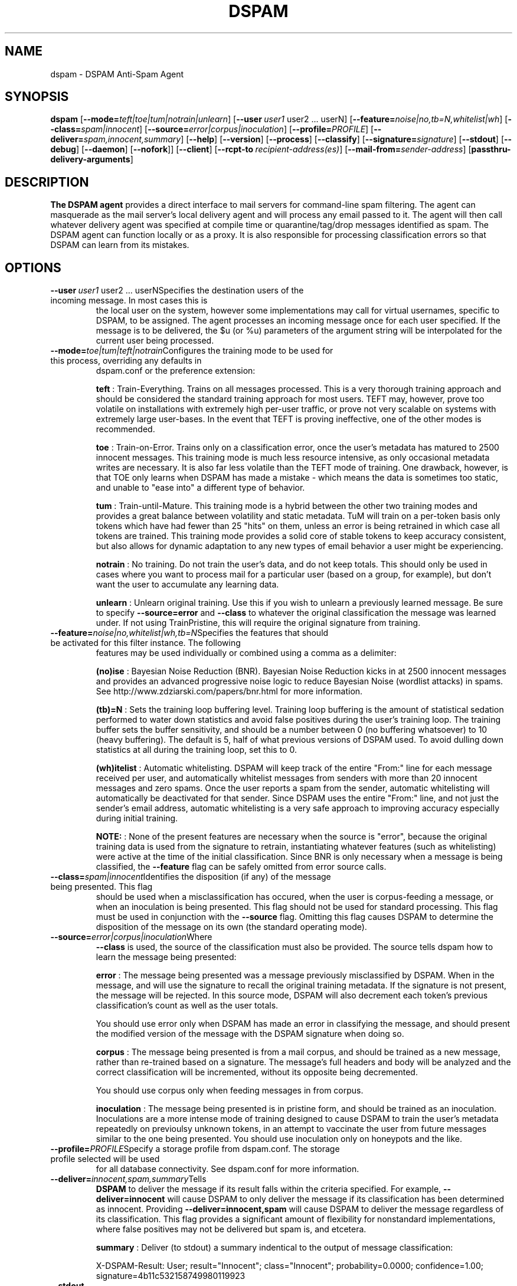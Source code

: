 .\" $Id: dspam.1,v 1.17 2010/02/19 18:26:10 sbajic Exp $
.\"  -*- nroff -*-
.\"
.\" dspam3.9
.\"
.\" Authors:	Jonathan A. Zdziarski <jonathan@nuclearelephant.com>
.\"		Stevan Bajic <stevan@bajic.ch>
.\"
.\" Copyright (c) 2002-2010 DSPAM Project
.\" All rights reserved
.\"
.TH DSPAM 1  "Feb 19, 2010" "DSPAM" "DSPAM"

.SH NAME
dspam \- DSPAM Anti-Spam Agent

.SH SYNOPSIS
.na
.B dspam
[\c
.BI \--mode= teft|toe|tum|notrain|unlearn\c
]
[\c
.BI \--user \ user1
user2\ ...\ userN\c
]
[\c
.BI \--feature= noise|no,tb=N,whitelist|wh\c
]
[\c
.BI \--class= spam|innocent\c
]
[\c
.BI \--source= error|corpus|inoculation\c
]
[\c
.BI \--profile= PROFILE\c
]
[\c
.BI \--deliver= spam,innocent,summary\c
]
[\c
.BI \--help\c
]
[\c
.BI \--version\c
]
[\c
.BI \--process\c
]
[\c
.BI \--classify\c
]
[\c
.BI \--signature= signature\c
]
[\c
.BI \--stdout\c
]
[\c
.BI \--debug\c
]
[\c
.BI \--daemon\c
]
[\c
.BI \--nofork\c
]]
[\c
.BI \--client\c
]
[\c
.BI \--rcpt\-to \ recipient\-address(es)\c
]
[\c
.BI \--mail\-from= sender\-address\c
]
[\c
.BI passthru\-delivery\-arguments\fR\c
]

.ad
.SH DESCRIPTION 
.LP
.B The DSPAM agent 
provides a direct interface to mail servers for command\-line
spam filtering. The agent can masquerade as the mail server's local delivery
agent and will process any email passed to it. The agent will then call whatever
delivery agent was specified at compile time or quarantine/tag/drop messages
identified as spam. The DSPAM agent can function locally or as a proxy. It
is also responsible for processing classification errors so that DSPAM can 
learn from its mistakes.

.SH OPTIONS
.LP
.ne 3
.TP
.BI \--user \ user1\fR\ user2\ ...\ userN\c
Specifies the destination users of the incoming message. In most cases this is
the local user on the system, however some implementations may call for virtual
usernames, specific to DSPAM, to be assigned.  The agent processes an
incoming message once for each user specified. If the message is to be
delivered, the $u (or %u) parameters of the argument string will be interpolated
for the current user being processed.
 
.n3 3
.TP
.BI \--mode= toe|tum|teft|notrain\c
Configures the training mode to be used for this process, overriding any defaults in
dspam.conf or the preference extension:

.B teft
: Train\-Everything. Trains on all messages processed. This is a very thorough training
approach and should be considered the standard training approach for most users. TEFT
may, however, prove too volatile on installations with extremely high per\-user traffic,
or prove not very scalable on systems with extremely large user\-bases. In the event
that TEFT is proving ineffective, one of the other modes is recommended.

.B toe
: Train\-on\-Error. Trains only on a classification error, once the user's metadata has
matured to 2500 innocent messages. This training mode is much less resource intensive,
as only occasional metadata writes are necessary. It is also far less volatile than
the TEFT mode of training. One drawback, however, is that TOE only learns when DSPAM
has made a mistake \- which means the data is sometimes too static, and unable to "ease
into" a different type of behavior.

.B tum
: Train\-until\-Mature. This training mode is a hybrid between the other two training modes
and provides a great balance between volatility and static metadata. TuM will train on a
per\-token basis only tokens which have had fewer than 25 "hits" on them, unless an error
is being retrained in which case all tokens are trained. This training mode provides a
solid core of stable tokens to keep accuracy consistent, but also allows for dynamic
adaptation to any new types of email behavior a user might be experiencing.

.B notrain
: No training. Do not train the user's data, and do not keep totals. This should only be
used in cases where you want to process mail for a particular user (based on a group, for
example), but don't want the user to accumulate any learning data.

.B unlearn
: Unlearn original training. Use this if you wish to unlearn a previously learned message.
Be sure to specify
.B \--source=error
and
.B \--class
to whatever the original classification the
message was learned under. If not using TrainPristine, this will require the original
signature from training.

.ne 3
.TP
.BI \--feature= noise|no,whitelist|wh,tb=N\c
Specifies the features that should be activated for this filter instance. The following
features may be used individually or combined using a comma as a delimiter:

.B (no)ise
:  Bayesian Noise Reduction (BNR). Bayesian Noise Reduction kicks in at 2500 innocent
messages and provides an advanced progressive noise logic to reduce Bayesian Noise
(wordlist attacks) in spams. See http://www.zdziarski.com/papers/bnr.html for more
information.

.B (tb)\=N
:  Sets the training loop buffering level. Training loop buffering is the amount of
statistical sedation performed to water down statistics and avoid false positives
during the user's training loop. The training buffer sets the buffer sensitivity,
and should be a number between 0 (no buffering whatsoever) to 10 (heavy buffering).
The default is 5, half of what previous versions of DSPAM used. To avoid dulling
down statistics at all during the training loop, set this to 0.

.B (wh)itelist
:  Automatic whitelisting. DSPAM will keep track of the entire "From:" line for each
message received per user, and automatically whitelist messages from senders with more
than 20 innocent messages and zero spams. Once the user reports a spam from the sender,
automatic whitelisting will automatically be deactivated for that sender. Since DSPAM
uses the entire "From:" line, and not just the sender's email address, automatic
whitelisting is a very safe approach to improving accuracy especially during initial
training.

.B NOTE:
:  None of the present features are necessary when the source is "error", because the
original training data is used from the signature to retrain, instantiating whatever
features (such as whitelisting) were active at the time of the initial classification.
Since BNR is only necessary when a message is being classified, the
.B \--feature
flag can be safely omitted from error source calls.

.ne 3
.TP
.BI \--class= spam|innocent\c
Identifies the disposition (if any) of the message being presented. This flag
should be used when a misclassification has occured, when the user is
corpus\-feeding a message, or when an inoculation is being presented. This
flag should not be used for standard processing. This flag must be used in
conjunction with the
.B \--source
flag. Omitting this flag causes DSPAM to determine the disposition of the message on
its own (the standard operating mode).
 
.ne 3
.TP
.BI \--source= error|corpus|inoculation\c
Where 
.B \--class
is used, the source of the classification must also be provided. The source
tells dspam how to learn the message being presented:
 
.B error
: The message being presented was a message previously misclassified by DSPAM. When
'error' is provided as a source, DSPAM requires that the DSPAM signature be present
in the message, and will use the signature to recall the original training metadata.
If the signature is not present, the message will be rejected. In this source mode,
DSPAM will also decrement each token's previous classification's count as well as
the user totals.

You should use error only when DSPAM has made an error in classifying the message,
and should present the modified version of the message with the DSPAM signature when
doing so.

.B corpus
: The message being presented is from a mail corpus, and should be trained as a new
message, rather than re\-trained based on a signature. The message's full headers and
body will be analyzed and the correct classification will be incremented, without
its opposite being decremented.

You should use corpus only when feeding messages in from corpus.
                                                                                
.B inoculation
: The message being presented is in pristine form, and should be trained as an
inoculation. Inoculations are a more intense mode of training designed to cause DSPAM
to train the user's metadata repeatedly on previoulsy unknown tokens, in an attempt to
vaccinate the user from future messages similar to the one being presented. You should
use inoculation only on honeypots and the like.

.ne 3
.TP
.BI \--profile= PROFILE\c
Specify a storage profile from dspam.conf. The storage profile selected will be used
for all database connectivity. See dspam.conf for more information.

.ne 3
.TP
.BI \--deliver= innocent,spam,summary\c
Tells
.B DSPAM
to deliver the message if its result falls within the criteria specified. For example,
.B \--deliver=innocent
will cause DSPAM to only deliver the message if its classification has been determined
as innocent. Providing
.B \--deliver=innocent,spam
will cause DSPAM to deliver the message regardless of its classification. This flag
provides a significant amount of flexibility for nonstandard implementations, where
false positives may not be delivered but spam is, and etcetera.

.B summary
: Deliver (to stdout) a summary indentical to the output of message classification:

X\-DSPAM\-Result: User; result="Innocent"; class="Innocent"; probability=0.0000; confidence=1.00; signature=4b11c532158749980119923

.ne 3
.TP
.B \--stdout \c
If the message is indeed deemed "deliverable" by the
.B \--deliver
flag, this flag will cause DSPAM to deliver the message to stdout, rather than the
configured delivery agent.

.ne 3
.TP
.B \--process\c
Tells
.B DSPAM
to process the message. This is the default behavior, and the flag is implied unless 
.B \--classify
is used.

.ne 3
.TP
.BI \--classify\c
Tells
.B DSPAM
to only classify the message, and not perform any writes to the user's
data or attempt to deliver/quarantine the message. The results of a
classification are printed to stdout in the following format:

X\-DSPAM\-Result: User; result="Spam"; probability=1.0000; confidence=0.80

.B NOTE
:  The output of the classification is specific to a user's own data, and
does not include the output of any groups they might be affiliated with,
so it is entirely possible that the message would be caught as spam by a
group the user belongs to, and appear as innocent in the output of a 
classification. To get the classification for the
.B group
, use the group name as the user instead of an individual.

.ne 3
.TP
.BI \--signature= signature\c
If only the signature is available for training, and not the entire message, the
.B \--signature
flag may be used to feed the signature into DSPAM and forego
the reading of stdin. DSPAM will process the signature with whatever
commandline classification was specified.

.B NOTE
:  This should only be used with
.B \--source=error

.ne 3
.TP
.BI \--debug\c
If
.B DSPAM
was compiled with
.B \--enable\-debug
then using
.B \--debug
will turn on debugging messages.

.ne 3
.TP
.BI \--daemon\c
If
.B DSPAM
was compiled with
.B \--enable\-daemon
then using
.B \--daemon
will cause DSPAM to enter daemon mode, where it will listen for DSPAM clients to
connect and actively service requests.

.ne 3
.TP
.BI \--nofork\c
If
.B DSPAM
was compiled with
.B \--enable\-daemon
then using
.B \--nofork
will cause DSPAM to not fork the daemon into backgound when using
.B \--daemon
switch.

.ne 3
.TP
.BI \--client\c
If
.B DSPAM
was compiled with
.B \--enable\-daemon
then using
.B \--client
will cause DSPAM to act as a client and attempt to connect to the DSPAM server specified in
the client's configuration within dspam.conf. If client behavior is desired, this option
.B must
be specified, otherwise the agent simply operate as self\-contained and processes
the message on its own, eliminating any benefit of using the daemon.

.ne 3
.TP
.BI \--rcpt\-to \ recipient\-address(es)\c
If
.B DSPAM
will be configured to deliver via LMTP or SMTP, this flag may be used to define the
RCPT TOs which will be used for the delivery of each user specified with
.B \--user
. If no recipients are provided, the RCPT TOs will match the username.

.B NOTE
:  The recipient list should always be balanced with the user list, or empty.
Specifying an unbalanced number of recipients to users will result in undefined
behavior.

.ne 3
.TP
.BI \--mail\-from= sender\-address\c
If
.B DSPAM
will be cofigured to deliver via LMTP or SMTP, this flag will set the MAIL FROM sent on
delivery of the message. The default MAIL FROM depends on how the message was originally
relayed to DSPAM. If it was relayed via the commandline, an empty MAIL FROM will be
used. If it was relayed via LMTP, the original MAIL FROM will be used.

.SH EXIT VALUE
.LP
.ne 3
.PD 0
.TP
.B 0
Operation was successful.
.ne 3
.TP
.B other
Operation resulted in an error. If the error involved an error in calling the
delivery agent, the exit value of the delivery agent will be returned.
.PD

.SH COPYRIGHT
Copyright \(co 2002\-2010 DSPAM Project
.br
All rights reserved.
.br

For more information, see http://dspam.sourceforge.net.

.SH SEE ALSO
.BR dspam_admin (1),
.BR dspam_clean (1),
.BR dspam_crc (1),
.BR dspam_dump (1),
.BR dspam_logrotate (1),
.BR dspam_merge (1),
.BR dspam_stats (1),
.BR dspam_train (1)
